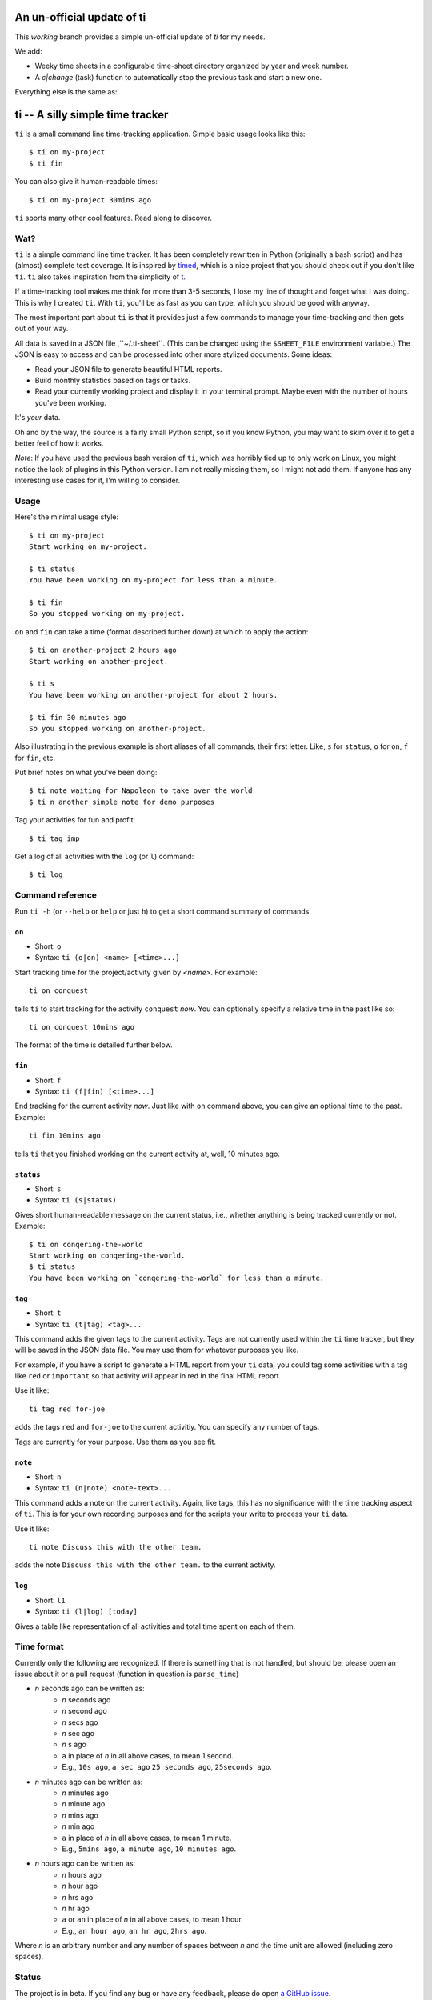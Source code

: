 ===========================
An un-official update of ti
===========================

This `working` branch provides a simple un-official update of `ti` for my needs.

We add:

- Weeky time sheets in a configurable time-sheet directory organized by year and
  week number.

- A `c|change` (task) function to automatically stop the previous task and start
  a new one.

Everything else is the same as:

=================================
ti -- A silly simple time tracker
=================================

``ti`` is a small command line time-tracking application.
Simple basic usage looks like this::

    $ ti on my-project
    $ ti fin

You can also give it human-readable times::

    $ ti on my-project 30mins ago

``ti`` sports many other cool features. Read along to discover.

Wat?
====

``ti`` is a simple command line time tracker. It has been completely rewritten
in Python (originally a bash script) and has (almost) complete test coverage. It
is inspired by `timed <http://adeel.github.com/timed>`_, which is a nice project
that you should check out if you don't like ``ti``. ``ti`` also takes
inspiration from the simplicity of `t <http://stevelosh.com/projects/t/>`_.

If a time-tracking tool makes me think for more than 3-5 seconds, I lose my line
of thought and forget what I was doing. This is why I created ``ti``. With
``ti``, you'll be as fast as you can type, which you should be good with anyway.

The most important part about ``ti`` is that it provides just a few commands to
manage your time-tracking and then gets out of your way.

All data is saved in a JSON file ,``~/.ti-sheet``. (This can be changed using the
``$SHEET_FILE``  environment variable.) The JSON is easy to access and can be
processed into other more stylized documents. Some ideas:

- Read your JSON file to generate beautiful HTML reports.
- Build monthly statistics based on tags or tasks.
- Read your currently working project and display it in your terminal prompt.
  Maybe even with the number of hours you've been working.

It's *your* data.

Oh and by the way, the source is a fairly small Python script, so if you know
Python, you may want to skim over it to get a better feel of how it works.

*Note*: If you have used the previous bash version of ``ti``, which was horribly
tied up to only work on Linux, you might notice the lack of plugins in this
Python version. I am not really missing them, so I might not add them. If anyone
has any interesting use cases for it, I'm willing to consider.

Usage
=====

Here's the minimal usage style::

    $ ti on my-project
    Start working on my-project.

    $ ti status
    You have been working on my-project for less than a minute.

    $ ti fin
    So you stopped working on my-project.

``on`` and ``fin`` can take a time (format described further down) at which to
apply the action::

    $ ti on another-project 2 hours ago
    Start working on another-project.

    $ ti s
    You have been working on another-project for about 2 hours.

    $ ti fin 30 minutes ago
    So you stopped working on another-project.

Also illustrating in the previous example is short aliases of all commands,
their first letter. Like, ``s`` for ``status``, ``o`` for ``on``,
``f`` for ``fin``, etc.

Put brief notes on what you've been doing::

    $ ti note waiting for Napoleon to take over the world
    $ ti n another simple note for demo purposes

Tag your activities for fun and profit::

    $ ti tag imp

Get a log of all activities with the ``log`` (or ``l``) command::

    $ ti log

Command reference
=================

Run ``ti -h`` (or ``--help`` or ``help`` or just ``h``)
to get a short command summary of commands.

``on``
------

- Short: ``o``
- Syntax: ``ti (o|on) <name> [<time>...]``

Start tracking time for the project/activity given by `<name>`. For example::

    ti on conquest

tells ``ti`` to start tracking for the activity ``conquest`` *now*.
You can optionally specify a relative time in the past like so::

    ti on conquest 10mins ago

The format of the time is detailed further below.

``fin``
-------

- Short: ``f``
- Syntax: ``ti (f|fin) [<time>...]``

End tracking for the current activity *now*. Just like with ``on`` command
above, you can give an optional time to the past. Example::

    ti fin 10mins ago

tells ``ti`` that you finished working on the current activity at, well, 10
minutes ago.

``status``
----------

- Short: ``s``
- Syntax: ``ti (s|status)``

Gives short human-readable message on the current status, i.e., whether anything
is being tracked currently or not. Example::

    $ ti on conqering-the-world
    Start working on conqering-the-world.
    $ ti status
    You have been working on `conqering-the-world` for less than a minute.

``tag``
-------

- Short: ``t``
- Syntax: ``ti (t|tag) <tag>...``

This command adds the given tags to the current activity. Tags are not currently
used within the ``ti`` time tracker, but they will be saved in the JSON data
file. You may use them for whatever purposes you like.

For example, if you have a script to generate a HTML report from your ``ti``
data, you could tag some activities with a tag like ``red`` or ``important`` so
that activity will appear in red in the final HTML report.

Use it like::

    ti tag red for-joe

adds the tags ``red`` and ``for-joe`` to the current activitiy. You can specify
any number of tags.

Tags are currently for your purpose. Use them as you see fit.

``note``
--------

- Short: ``n``
- Syntax: ``ti (n|note) <note-text>...``

This command adds a note on the current activity. Again, like tags, this has no
significance with the time tracking aspect of ``ti``. This is for your own
recording purposes and for the scripts your write to process your ``ti`` data.

Use it like::

    ti note Discuss this with the other team.

adds the note ``Discuss this with the other team.`` to the current activity.

``log``
-------

- Short: ``l1``
- Syntax: ``ti (l|log) [today]``

Gives a table like representation of all activities and total time spent on each
of them.

Time format
===========

Currently only the following are recognized. If there is something that is not
handled, but should be, please open an issue about it or a pull request
(function in question is ``parse_time``)

- *n* seconds ago can be written as:
    - *n* seconds ago
    - *n* second ago
    - *n* secs ago
    - *n* sec ago
    - *n* s ago
    - ``a`` in place of *n* in all above cases, to mean 1 second.
    - E.g., ``10s ago``, ``a sec ago`` ``25 seconds ago``, ``25seconds ago``.

- *n* minutes ago can be written as:
    - *n* minutes ago
    - *n* minute ago
    - *n* mins ago
    - *n* min ago
    - ``a`` in place of *n* in all above cases, to mean 1 minute.
    - E.g., ``5mins ago``, ``a minute ago``, ``10 minutes ago``.

- *n* hours ago can be written as:
    - *n* hours ago
    - *n* hour ago
    - *n* hrs ago
    - *n* hr ago
    - ``a`` or ``an`` in place of *n* in all above cases, to mean 1 hour.
    - E.g., ``an hour ago``, ``an hr ago``, ``2hrs ago``.

Where *n* is an arbitrary number and any number of spaces between *n* and the
time unit are allowed (including zero spaces).

Status
======

The project is in beta. If you find any bug or have any feedback, please do open
`a GitHub issue <https://github.com/tbekolay/ti/issues>`_.


Gimme!
======

You can download ``ti`` `from the source on
GitHub <https://raw.github.com/tbekolay/ti/master/bin/ti>`_.

- Put it somewhere in your ``$PATH`` and make sure it has executable permissions.
- Install ``pyyaml`` using the command ``pip install --user pyyaml``.
- Install ``colorama`` using the command ``pip install --user colorama``.

After that, ``ti`` should be working fine.

Also, visit the `project page on GitHub <https://github.com/tbekolay/ti>`_ for
any further details.

Who?
====

Originally created and fed by Shrikant Sharat
(`@sharat87 <https://twitter.com/#!sharat87>`_).
Now forked and maintained by Trevor Bekolay
(`@tbekolay <https://github.com/tbekolay>`_) and friends on GitHub.

License
=======

`MIT License <http://mitl.sharats.me>`_.
